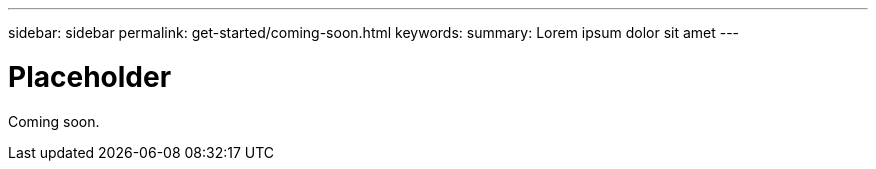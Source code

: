 ---
sidebar: sidebar
permalink: get-started/coming-soon.html
keywords:
summary: Lorem ipsum dolor sit amet
---

= Placeholder
:hardbreaks:
:icons: font
:imagesdir: ../media/getting-started/

Coming soon.
